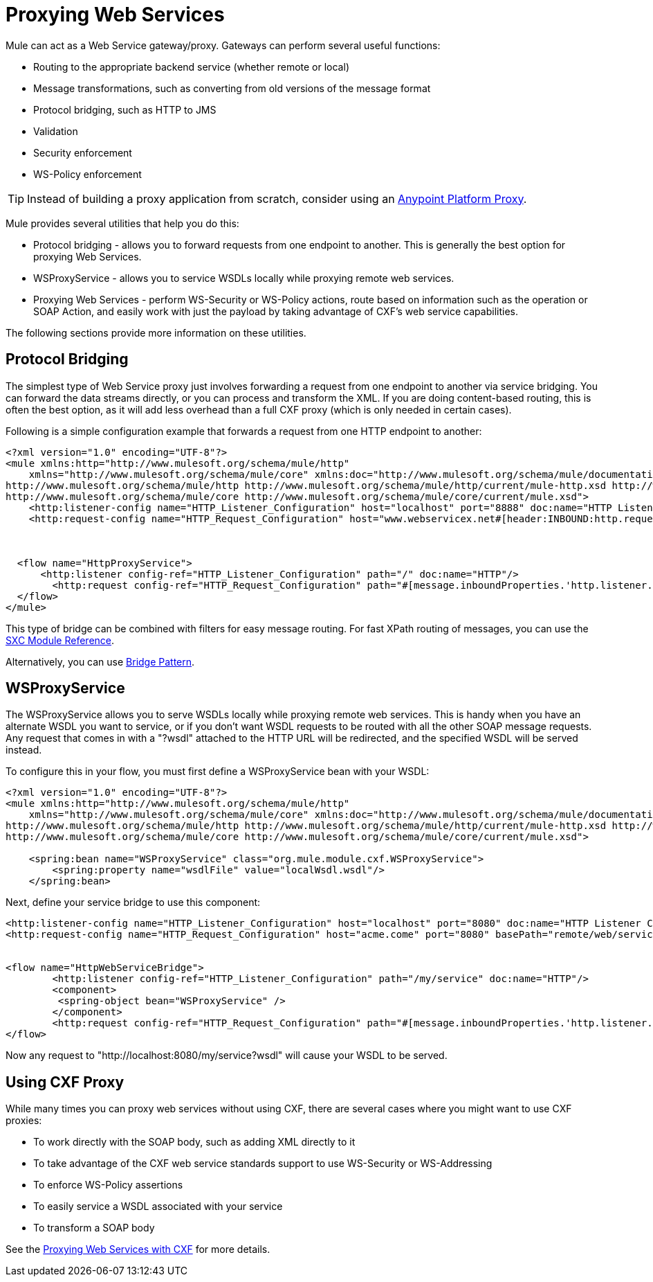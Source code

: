 = Proxying Web Services
:keywords: anypoint studio, esb, proxy

Mule can act as a Web Service gateway/proxy. Gateways can perform several useful functions:

* Routing to the appropriate backend service (whether remote or local)
* Message transformations, such as converting from old versions of the message format
* Protocol bridging, such as HTTP to JMS
* Validation
* Security enforcement
* WS-Policy enforcement

[TIP]
Instead of building a proxy application from scratch, consider using an link:https://developer.mulesoft.com/docs/display/current/Proxying+Your+API[Anypoint Platform Proxy].

Mule provides several utilities that help you do this:

* Protocol bridging - allows you to forward requests from one endpoint to another. This is generally the best option for proxying Web Services.
* WSProxyService - allows you to service WSDLs locally while proxying remote web services.
* Proxying Web Services - perform WS-Security or WS-Policy actions, route based on information such as the operation or SOAP Action, and easily work with just the payload by taking advantage of CXF's web service capabilities.

The following sections provide more information on these utilities.

== Protocol Bridging

The simplest type of Web Service proxy just involves forwarding a request from one endpoint to another via service bridging. You can forward the data streams directly, or you can process and transform the XML. If you are doing content-based routing, this is often the best option, as it will add less overhead than a full CXF proxy (which is only needed in certain cases).

Following is a simple configuration example that forwards a request from one HTTP endpoint to another:

[source, xml, linenums]
----
<?xml version="1.0" encoding="UTF-8"?>
<mule xmlns:http="http://www.mulesoft.org/schema/mule/http"
    xmlns="http://www.mulesoft.org/schema/mule/core" xmlns:doc="http://www.mulesoft.org/schema/mule/documentation" xmlns:spring="http://www.springframework.org/schema/beans" version="EE-3.6.0" xmlns:xsi="http://www.w3.org/2001/XMLSchema-instance" xsi:schemaLocation="
http://www.mulesoft.org/schema/mule/http http://www.mulesoft.org/schema/mule/http/current/mule-http.xsd http://www.springframework.org/schema/beans http://www.springframework.org/schema/beans/spring-beans-current.xsd
http://www.mulesoft.org/schema/mule/core http://www.mulesoft.org/schema/mule/core/current/mule.xsd">
    <http:listener-config name="HTTP_Listener_Configuration" host="localhost" port="8888" doc:name="HTTP Listener Configuration"/>
    <http:request-config name="HTTP_Request_Configuration" host="www.webservicex.net#[header:INBOUND:http.request]" port="8888" doc:name="HTTP Request Configuration"/>
 
 
 
  <flow name="HttpProxyService">
      <http:listener config-ref="HTTP_Listener_Configuration" path="/" doc:name="HTTP"/>
        <http:request config-ref="HTTP_Request_Configuration" path="#[message.inboundProperties.'http.listener.path']" method="#[message.inboundProperties.'http.method']" doc:name="HTTP"/>
  </flow>
</mule>
----

This type of bridge can be combined with filters for easy message routing. For fast XPath routing of messages, you can use the link:/mule-user-guide/v/3.8-beta/sxc-module-reference[SXC Module Reference].

Alternatively, you can use link:/mule-user-guide/v/3.8-beta/bridge-pattern[Bridge Pattern].

== WSProxyService

The WSProxyService allows you to serve WSDLs locally while proxying remote web services. This is handy when you have an alternate WSDL you want to service, or if you don't want WSDL requests to be routed with all the other SOAP message requests. Any request that comes in with a "?wsdl" attached to the HTTP URL will be redirected, and the specified WSDL will be served instead.

To configure this in your flow, you must first define a WSProxyService bean with your WSDL:

[source, xml, linenums]
----
<?xml version="1.0" encoding="UTF-8"?>
<mule xmlns:http="http://www.mulesoft.org/schema/mule/http"
    xmlns="http://www.mulesoft.org/schema/mule/core" xmlns:doc="http://www.mulesoft.org/schema/mule/documentation" xmlns:spring="http://www.springframework.org/schema/beans" version="EE-3.6.0" xmlns:xsi="http://www.w3.org/2001/XMLSchema-instance" xsi:schemaLocation="
http://www.mulesoft.org/schema/mule/http http://www.mulesoft.org/schema/mule/http/current/mule-http.xsd http://www.springframework.org/schema/beans http://www.springframework.org/schema/beans/spring-beans-current.xsd
http://www.mulesoft.org/schema/mule/core http://www.mulesoft.org/schema/mule/core/current/mule.xsd">
 
    <spring:bean name="WSProxyService" class="org.mule.module.cxf.WSProxyService">
        <spring:property name="wsdlFile" value="localWsdl.wsdl"/>
    </spring:bean>
----

Next, define your service bridge to use this component:

[source, xml, linenums]
----
<http:listener-config name="HTTP_Listener_Configuration" host="localhost" port="8080" doc:name="HTTP Listener Configuration"/>
<http:request-config name="HTTP_Request_Configuration" host="acme.come" port="8080" basePath="remote/web/service" doc:name="HTTP Request Configuration"/>
 
 
<flow name="HttpWebServiceBridge">
        <http:listener config-ref="HTTP_Listener_Configuration" path="/my/service" doc:name="HTTP"/>
        <component>
         <spring-object bean="WSProxyService" />
        </component>
        <http:request config-ref="HTTP_Request_Configuration" path="#[message.inboundProperties.'http.listener.path']" method="#[message.inboundProperties.'http.method']" doc:name="HTTP"/>
</flow>
----

Now any request to "http://localhost:8080/my/service?wsdl" will cause your WSDL to be served.

== Using CXF Proxy

While many times you can proxy web services without using CXF, there are several cases where you might want to use CXF proxies:

* To work directly with the SOAP body, such as adding XML directly to it
* To take advantage of the CXF web service standards support to use WS-Security or WS-Addressing
* To enforce WS-Policy assertions
* To easily service a WSDL associated with your service
* To transform a SOAP body

See the link:/mule-user-guide/v/3.8-beta/proxying-web-services-with-cxf[Proxying Web Services with CXF] for more details.
